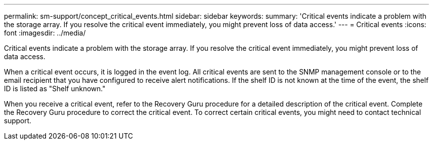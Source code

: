 ---
permalink: sm-support/concept_critical_events.html
sidebar: sidebar
keywords: 
summary: 'Critical events indicate a problem with the storage array. If you resolve the critical event immediately, you might prevent loss of data access.'
---
= Critical events
:icons: font
:imagesdir: ../media/

[.lead]
Critical events indicate a problem with the storage array. If you resolve the critical event immediately, you might prevent loss of data access.

When a critical event occurs, it is logged in the event log. All critical events are sent to the SNMP management console or to the email recipient that you have configured to receive alert notifications. If the shelf ID is not known at the time of the event, the shelf ID is listed as "Shelf unknown."

When you receive a critical event, refer to the Recovery Guru procedure for a detailed description of the critical event. Complete the Recovery Guru procedure to correct the critical event. To correct certain critical events, you might need to contact technical support.
